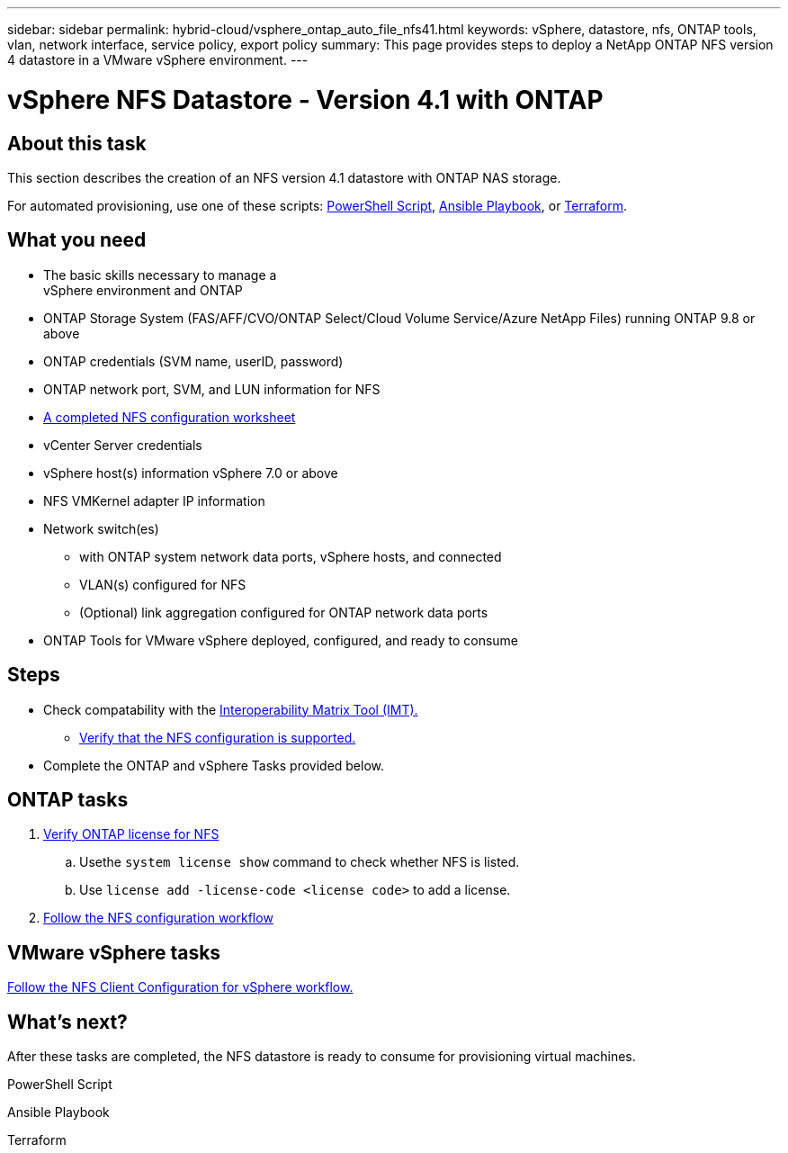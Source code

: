 ---
sidebar: sidebar
permalink: hybrid-cloud/vsphere_ontap_auto_file_nfs41.html
keywords: vSphere, datastore, nfs, ONTAP tools, vlan, network interface, service policy, export policy
summary: This page provides steps to deploy a NetApp ONTAP NFS version 4 datastore in a VMware vSphere environment.
---


= vSphere NFS Datastore - Version 4.1 with ONTAP

:hardbreaks:
:nofooter:
:icons: font
:linkattrs:
:imagesdir: ./../media/
:scriptsdir: ./../scripts/
:author: Suresh Thoppay, TME - Hybrid Cloud Solutions
:ontap_version: ONTAP 9.8 or above
:vsphere_version: vSphere 7.0 or above
:includesdir: ./../

== About this task
This section describes the creation of an NFS version 4.1 datastore with ONTAP NAS storage.

For automated provisioning, use one of these scripts: <<PowerShell>>, <<Ansible>>, or <<Terraform>>.

== What you need

* The basic skills necessary to manage a
 vSphere environment and ONTAP

* ONTAP Storage System (FAS/AFF/CVO/ONTAP Select/Cloud Volume Service/Azure NetApp Files) running {ontap_version}

* ONTAP credentials (SVM name, userID, password)

* ONTAP network port, SVM, and LUN information for NFS

* link:++https://docs.netapp.com/ontap-9/topic/com.netapp.doc.exp-nfs-vaai/GUID-BBD301EF-496A-4974-B205-5F878E44BF59.html++[A completed NFS configuration worksheet]

* vCenter Server credentials

* vSphere host(s) information {vsphere_version}

* NFS VMKernel adapter IP information

* Network switch(es)

** with ONTAP system network data ports, vSphere hosts, and connected
**  VLAN(s) configured for NFS

** (Optional) link aggregation configured for ONTAP network data ports

* ONTAP Tools for VMware vSphere deployed, configured, and ready to consume

== Steps

* Check compatability with the https://mysupport.netapp.com/matrix[Interoperability Matrix Tool (IMT).]

** link:++https://docs.netapp.com/ontap-9/topic/com.netapp.doc.exp-nfs-vaai/GUID-DA231492-F8D1-4E1B-A634-79BA906ECE76.html++[Verify that the NFS configuration is supported.]

* Complete the ONTAP and vSphere Tasks provided below.

== ONTAP tasks

. link:++https://docs.netapp.com/ontap-9/topic/com.netapp.doc.dot-cm-cmpr-980/system__license__show.html++[Verify ONTAP license for NFS]

.. Usethe `system license show` command to check whether NFS is listed.

.. Use `license add -license-code <license code>` to add a license.

. link:++https://docs.netapp.com/ontap-9/topic/com.netapp.doc.pow-nfs-cg/GUID-6D7A1BB1-C672-46EF-B3DC-08EBFDCE1CD5.html++[Follow the NFS configuration workflow]


== VMware vSphere tasks

link:++https://docs.netapp.com/ontap-9/topic/com.netapp.doc.exp-nfs-vaai/GUID-D78DD9CF-12F2-4C3C-AD3A-002E5D727411.html++[Follow the NFS Client Configuration for vSphere workflow.]



== What's next?
After these tasks are completed, the NFS datastore is ready to consume for provisioning virtual machines.

.PowerShell Script
[[PowerShell]]
[source,powershell]
----

----

.Ansible Playbook
[[Ansible]]
[source]
----

----

.Terraform
[[Terraform]]
[source]
----

----
